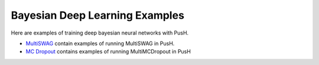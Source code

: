 Bayesian Deep Learning Examples
=====================

Here are examples of training deep bayesian neural networks with PusH.

- `MultiSWAG`_ contain examples of running MultiSWAG in PusH.
- `MC Dropout`_ contains examples of running MultiMCDropout in PusH

.. _MultiSWAG:
   02_Multi_SWAG/index

.. _MC Dropout:
   04_MC_Dropout/MCDROPOUT.ipynb
